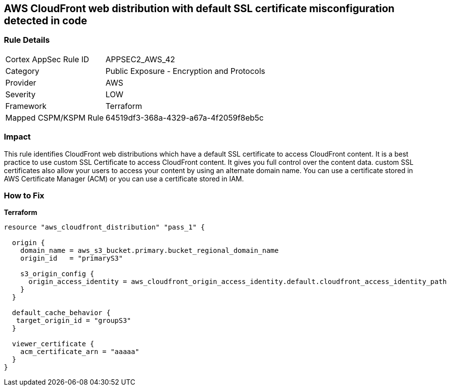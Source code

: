 == AWS CloudFront web distribution with default SSL certificate misconfiguration detected in code


=== Rule Details

[cols="1,2"]
|===
|Cortex AppSec Rule ID |APPSEC2_AWS_42
|Category |Public Exposure - Encryption and Protocols
|Provider |AWS
|Severity |LOW
|Framework |Terraform
|Mapped CSPM/KSPM Rule |64519df3-368a-4329-a67a-4f2059f8eb5c
|===




=== Impact
This rule identifies CloudFront web distributions which have a default SSL certificate to access CloudFront content.
It is a best practice to use custom SSL Certificate to access CloudFront content.
It gives you full control over the content data.
custom SSL certificates also allow your users to access your content by using an alternate domain name.
You can use a certificate stored in AWS Certificate Manager (ACM) or you can use a certificate stored in IAM.

=== How to Fix


*Terraform* 




[source,go]
----
resource "aws_cloudfront_distribution" "pass_1" {

  origin {
    domain_name = aws_s3_bucket.primary.bucket_regional_domain_name
    origin_id   = "primaryS3"

    s3_origin_config {
      origin_access_identity = aws_cloudfront_origin_access_identity.default.cloudfront_access_identity_path
    }
  }

  default_cache_behavior {
   target_origin_id = "groupS3"
  }

  viewer_certificate {
    acm_certificate_arn = "aaaaa"
  }
}
----
